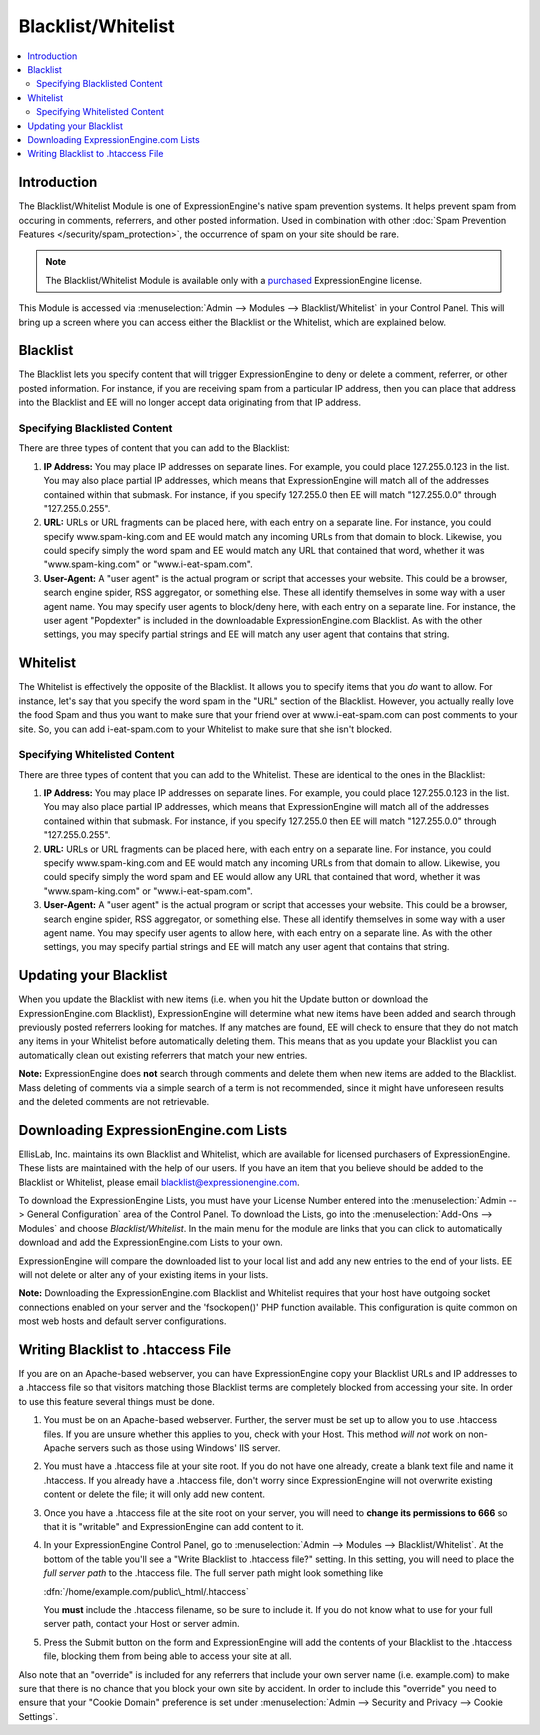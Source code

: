 Blacklist/Whitelist
===================

.. contents::
   :local:

Introduction
------------

The Blacklist/Whitelist Module is one of ExpressionEngine's native spam
prevention systems. It helps prevent spam from occuring in comments,
referrers, and other posted information. Used in combination with other
:doc:`Spam Prevention Features </security/spam_protection>`, the
occurrence of spam on your site should be rare.

.. note:: The Blacklist/Whitelist Module is available only with a
   `purchased <https://store.ellislab.com/>`_ ExpressionEngine license.

This Module is accessed via :menuselection:`Admin --> Modules --> Blacklist/Whitelist` in your
Control Panel. This will bring up a screen where you can access either
the Blacklist or the Whitelist, which are explained below.


Blacklist
---------

The Blacklist lets you specify content that will trigger
ExpressionEngine to deny or delete a comment, referrer, or other posted
information. For instance, if you are receiving spam from a particular
IP address, then you can place that address into the Blacklist and EE
will no longer accept data originating from that IP address.

Specifying Blacklisted Content
~~~~~~~~~~~~~~~~~~~~~~~~~~~~~~

There are three types of content that you can add to the Blacklist:

#. **IP Address:** You may place IP addresses on separate lines. For
   example, you could place 127.255.0.123 in the list. You may also
   place partial IP addresses, which means that ExpressionEngine will
   match all of the addresses contained within that submask. For
   instance, if you specify 127.255.0 then EE will match "127.255.0.0"
   through "127.255.0.255".
#. **URL:** URLs or URL fragments can be placed here, with each entry on
   a separate line. For instance, you could specify www.spam-king.com
   and EE would match any incoming URLs from that domain to block.
   Likewise, you could specify simply the word spam and EE would match
   any URL that contained that word, whether it was "www.spam-king.com"
   or "www.i-eat-spam.com".
#. **User-Agent:** A "user agent" is the actual program or script that
   accesses your website. This could be a browser, search engine spider,
   RSS aggregator, or something else. These all identify themselves in
   some way with a user agent name. You may specify user agents to
   block/deny here, with each entry on a separate line. For instance,
   the user agent "Popdexter" is included in the downloadable
   ExpressionEngine.com Blacklist. As with the other settings, you may
   specify partial strings and EE will match any user agent that
   contains that string.

Whitelist
---------

The Whitelist is effectively the opposite of the Blacklist. It allows
you to specify items that you *do* want to allow. For instance, let's
say that you specify the word spam in the "URL" section of the
Blacklist. However, you actually really love the food Spam and thus you
want to make sure that your friend over at www.i-eat-spam.com can post
comments to your site. So, you can add i-eat-spam.com to your Whitelist
to make sure that she isn't blocked.

Specifying Whitelisted Content
~~~~~~~~~~~~~~~~~~~~~~~~~~~~~~

There are three types of content that you can add to the Whitelist.
These are identical to the ones in the Blacklist:

#. **IP Address:** You may place IP addresses on separate lines. For
   example, you could place 127.255.0.123 in the list. You may also
   place partial IP addresses, which means that ExpressionEngine will
   match all of the addresses contained within that submask. For
   instance, if you specify 127.255.0 then EE will match "127.255.0.0"
   through "127.255.0.255".
#. **URL:** URLs or URL fragments can be placed here, with each entry on
   a separate line. For instance, you could specify www.spam-king.com
   and EE would match any incoming URLs from that domain to allow.
   Likewise, you could specify simply the word spam and EE would allow
   any URL that contained that word, whether it was "www.spam-king.com"
   or "www.i-eat-spam.com".
#. **User-Agent:** A "user agent" is the actual program or script that
   accesses your website. This could be a browser, search engine spider,
   RSS aggregator, or something else. These all identify themselves in
   some way with a user agent name. You may specify user agents to allow
   here, with each entry on a separate line. As with the other settings,
   you may specify partial strings and EE will match any user agent that
   contains that string.

Updating your Blacklist
-----------------------

When you update the Blacklist with new items (i.e. when you hit the
Update button or download the ExpressionEngine.com Blacklist),
ExpressionEngine will determine what new items have been added and
search through previously posted referrers looking for matches. If any
matches are found, EE will check to ensure that they do not match any
items in your Whitelist before automatically deleting them. This means
that as you update your Blacklist you can automatically clean out
existing referrers that match your new entries.

**Note:** ExpressionEngine does **not** search through comments and
delete them when new items are added to the Blacklist. Mass deleting of
comments via a simple search of a term is not recommended, since it
might have unforeseen results and the deleted comments are not
retrievable.

Downloading ExpressionEngine.com Lists
--------------------------------------

EllisLab, Inc. maintains its own Blacklist and Whitelist, which are
available for licensed purchasers of ExpressionEngine. These lists are
maintained with the help of our users. If you have an item that you
believe should be added to the Blacklist or Whitelist, please email
`blacklist@expressionengine.com <mailto:blacklist@expressionengine.com>`_.

To download the ExpressionEngine Lists, you must have your License
Number entered into the :menuselection:`Admin --> General Configuration`
area of the Control Panel. To download the Lists, go into the
:menuselection:`Add-Ons --> Modules` and choose *Blacklist/Whitelist*.
In the main menu for the module are links that you can click to
automatically download and add the ExpressionEngine.com Lists to your
own.

ExpressionEngine will compare the downloaded list to your local list and
add any new entries to the end of your lists. EE will not delete or
alter any of your existing items in your lists.

**Note:** Downloading the ExpressionEngine.com Blacklist and Whitelist
requires that your host have outgoing socket connections enabled on your
server and the 'fsockopen()' PHP function available. This configuration
is quite common on most web hosts and default server configurations.

Writing Blacklist to .htaccess File
-----------------------------------

If you are on an Apache-based webserver, you can have ExpressionEngine
copy your Blacklist URLs and IP addresses to a .htaccess file so that
visitors matching those Blacklist terms are completely blocked from
accessing your site. In order to use this feature several things must be
done.

#. You must be on an Apache-based webserver. Further, the server must be
   set up to allow you to use .htaccess files. If you are unsure whether
   this applies to you, check with your Host. This method *will not*
   work on non-Apache servers such as those using Windows' IIS server.
#. You must have a .htaccess file at your site root. If you do not have
   one already, create a blank text file and name it .htaccess. If you
   already have a .htaccess file, don't worry since ExpressionEngine
   will not overwrite existing content or delete the file; it will only
   add new content.
#. Once you have a .htaccess file at the site root on your server, you
   will need to **change its permissions to 666** so that it is
   "writable" and ExpressionEngine can add content to it.
#. In your ExpressionEngine Control Panel, go to :menuselection:`Admin --> Modules --> Blacklist/Whitelist`.
   At the bottom of the table you'll see a "Write
   Blacklist to .htaccess file?" setting. In this setting, you will need
   to place the *full server path* to the .htaccess file. The full server
   path might look something like

   :dfn:`/home/example.com/public\_html/.htaccess`

   You **must** include the .htaccess filename, so be sure to include it.
   If you do not know what to use for your full server path, contact your
   Host or server admin.

#. Press the Submit button on the form and ExpressionEngine will add the
   contents of your Blacklist to the .htaccess file, blocking them from
   being able to access your site at all.

Also note that an "override" is included for any referrers that include
your own server name (i.e. example.com) to make sure that there is no
chance that you block your own site by accident. In order to include
this "override" you need to ensure that your "Cookie Domain" preference
is set under :menuselection:`Admin --> Security and Privacy --> Cookie Settings`.